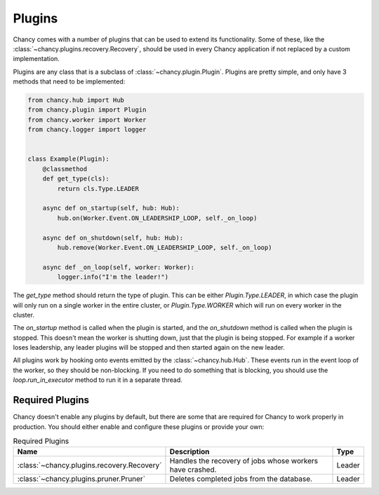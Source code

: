 Plugins
=======

Chancy comes with a number of plugins that can be used to extend its
functionality. Some of these, like the
:class:`~chancy.plugins.recovery.Recovery`, should be used in every
Chancy application if not replaced by a custom implementation.

Plugins are any class that is a subclass of :class:`~chancy.plugin.Plugin`.
Plugins are pretty simple, and only have 3 methods that need to be
implemented:

.. code-block:: python

  from chancy.hub import Hub
  from chancy.plugin import Plugin
  from chancy.worker import Worker
  from chancy.logger import logger


  class Example(Plugin):
      @classmethod
      def get_type(cls):
          return cls.Type.LEADER

      async def on_startup(self, hub: Hub):
          hub.on(Worker.Event.ON_LEADERSHIP_LOOP, self._on_loop)

      async def on_shutdown(self, hub: Hub):
          hub.remove(Worker.Event.ON_LEADERSHIP_LOOP, self._on_loop)

      async def _on_loop(self, worker: Worker):
          logger.info("I'm the leader!")


The `get_type` method should return the type of plugin. This can be
either `Plugin.Type.LEADER`, in which case the plugin will only run
on a single worker in the entire cluster, or `Plugin.Type.WORKER`
which will run on every worker in the cluster.

The `on_startup` method is called when the plugin is started, and
the `on_shutdown` method is called when the plugin is stopped. This
doesn't mean the worker is shutting down, just that the plugin is
being stopped. For example if a worker loses leadership, any
leader plugins will be stopped and then started again on the new
leader.

All plugins work by hooking onto events emitted by the
:class:`~chancy.hub.Hub`. These events run in the event loop of the
worker, so they should be non-blocking. If you need to do something
that is blocking, you should use the `loop.run_in_executor` method
to run it in a separate thread.

Required Plugins
----------------

Chancy doesn't enable any plugins by default, but there are some that
are required for Chancy to work properly in production. You should
either enable and configure these plugins or provide your own:

.. list-table:: Required Plugins
   :header-rows: 1

   * - Name
     - Description
     - Type

   * - :class:`~chancy.plugins.recovery.Recovery`
     - Handles the recovery of jobs whose workers have crashed.
     - Leader

   * - :class:`~chancy.plugins.pruner.Pruner`
     - Deletes completed jobs from the database.
     - Leader

